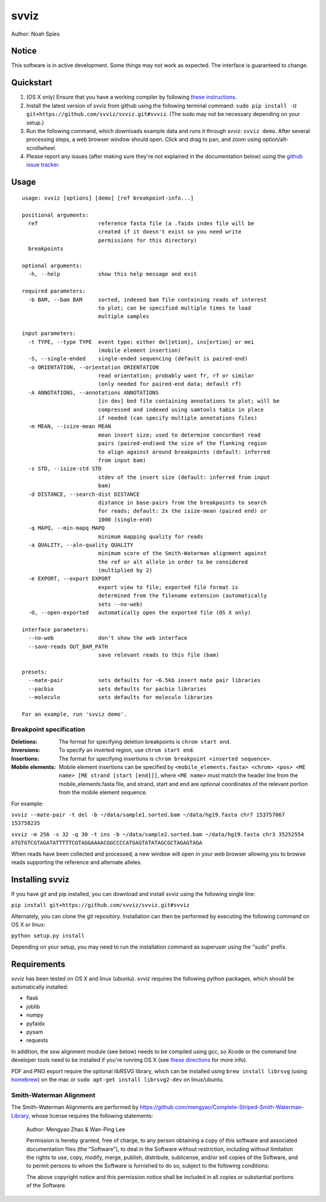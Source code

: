 *****
svviz
*****

Author: Noah Spies


Notice
======

This software is in active development. Some things may not work as expected. The interface is guaranteed to change. 

Quickstart
==========

1. (OS X only) Ensure that you have a working compiler by following `these instructions <http://railsapps.github.io/xcode-command-line-tools.html>`_.
2. Install the latest version of svviz from github using the following terminal command: ``sudo pip install -U git+https://github.com/svviz/svviz.git#svviz``. (The sudo may not be necessary depending on your setup.)
3. Run the following command, which downloads example data and runs it through svviz: ``svviz demo``. After several processing steps, a web browser window should open. Click and drag to pan, and zoom using option/alt-scrollwheel.
4. Please report any issues (after making sure they're not explained in the documentation below) using the `github issue tracker <https://github.com/svviz/svviz/issues>`_.


Usage
=====

::

  usage: svviz [options] [demo] [ref breakpoint-info...]

  positional arguments:
    ref                   reference fasta file (a .faidx index file will be
                          created if it doesn't exist so you need write
                          permissions for this directory)
    breakpoints

  optional arguments:
    -h, --help            show this help message and exit

  required parameters:
    -b BAM, --bam BAM     sorted, indexed bam file containing reads of interest
                          to plot; can be specified multiple times to load
                          multiple samples

  input parameters:
    -t TYPE, --type TYPE  event type: either del[etion], ins[ertion] or mei
                          (mobile element insertion)
    -S, --single-ended    single-ended sequencing (default is paired-end)
    -o ORIENTATION, --orientation ORIENTATION
                          read orientation; probably want fr, rf or similar
                          (only needed for paired-end data; default rf)
    -A ANNOTATIONS, --annotations ANNOTATIONS
                          [in dev] bed file containing annotations to plot; will be
                          compressed and indexed using samtools tabix in place
                          if needed (can specify multiple annotations files)
    -m MEAN, --isize-mean MEAN
                          mean insert size; used to determine concordant read
                          pairs (paired-end)and the size of the flanking region
                          to align against around breakpoints (default: inferred
                          from input bam)
    -s STD, --isize-std STD
                          stdev of the insert size (default: inferred from input
                          bam)
    -d DISTANCE, --search-dist DISTANCE
                          distance in base-pairs from the breakpoints to search
                          for reads; default: 2x the isize-mean (paired end) or
                          1000 (single-end)
    -q MAPQ, --min-mapq MAPQ
                          minimum mapping quality for reads
    -a QUALITY, --aln-quality QUALITY
                          minimum score of the Smith-Waterman alignment against
                          the ref or alt allele in order to be considered
                          (multiplied by 2)
    -e EXPORT, --export EXPORT
                          export view to file; exported file format is
                          determined from the filename extension (automatically
                          sets --no-web)
    -O, --open-exported   automatically open the exported file (OS X only)

  interface parameters:
    --no-web              don't show the web interface
    --save-reads OUT_BAM_PATH
                          save relevant reads to this file (bam)

  presets:
    --mate-pair           sets defaults for ~6.5kb insert mate pair libraries
    --pacbio              sets defaults for pacbio libraries
    --moleculo            sets defaults for moleculo libraries

  For an example, run 'svviz demo'.

Breakpoint specification
------------------------


:Deletions: The format for specifying deletion breakpoints is ``chrom start end``.
:Inversions: To specify an inverted region, use ``chrom start end``.
:Insertions: The format for specifying insertions is ``chrom breakpoint <inserted sequence>``.
:Mobile elements: Mobile element insertions can be specified by ``<mobile_elements.fasta> <chrom> <pos> <ME name> [ME strand [start [end]]]``, where ``<ME name>`` must match the header line from the mobile_elements.fasta file, and strand, start and end are optional coordinates of the relevant portion from the mobile element sequence.

For example:

``svviz --mate-pair -t del -b ~/data/sample1.sorted.bam ~/data/hg19.fasta chr7 153757067 153758235``

``svviz -m 256 -s 32 -q 30 -t ins -b ~/data/sample2.sorted.bam ~/data/hg19.fasta chr3 35252554 ATGTGTCGTAGATATTTTTCGTAGGAAAACGGCCCCATGAGTATATAGCGCTAGAGTAGA``

When reads have been collected and processed, a new window will open in your web browser allowing you to browse reads supporting the reference and alternate alleles.


Installing svviz
================

If you have git and pip installed, you can download and install svviz using the following single line:

``pip install git+https://github.com/svviz/svviz.git#svviz``

Alternately, you can clone the git repository. Installation can then be performed by executing the following command on OS X or linux:

``python setup.py install``

Depending on your setup, you may need to run the installation command as superuser using the "sudo" prefix.


Requirements
============

svviz has been tested on OS X and linux (ubuntu). svviz requires the following python packages, which should be automatically installed:

- flask
- joblib
- numpy
- pyfaidx
- pysam
- requests

In addition, the ssw alignment module (see below) needs to be compiled using gcc, so Xcode or the command line developer tools need to be installed if you're running OS X (see `these directions <http://railsapps.github.io/xcode-command-line-tools.html>`_ for more info).

PDF and PNG export require the optional libRSVG library, which can be installed using ``brew install librsvg`` (using `homebrew <http://brew.sh>`_) on the mac or ``sudo apt-get install librsvg2-dev`` on linux/ubuntu.

Smith-Waterman Alignment
------------------------

The Smith-Waterman Alignments are performed by https://github.com/mengyao/Complete-Striped-Smith-Waterman-Library, whose license requires the following statements:
 
  Author: Mengyao Zhao & Wan-Ping Lee

  Permission is hereby granted, free of charge, to any person obtaining a copy of this software and associated documentation files (the "Software"), to deal in the Software without restriction, including without limitation the rights to use, copy, modify, merge, publish, distribute, sublicense, and/or sell copies of the Software, and to permit persons to whom the Software is furnished to do so, subject to the following conditions:

  The above copyright notice and this permission notice shall be included in all copies or substantial portions of the Software.

